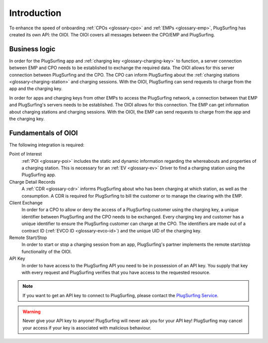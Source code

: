 Introduction
============

To enhance the speed of onboarding :ref:`CPOs <glossary-cpo>` and :ref:`EMPs <glossary-emp>`,
PlugSurfing has created its own API: the OIOI.
The OIOI covers all messages between the CPO/EMP and PlugSurfing.

Business logic
--------------

In order for the PlugSurfing app and :ref:`charging key <glossary-charging-key>` to function,
a server connection between EMP and CPO needs to be established to exchange the required data.
The OIOI allows for this server connection between PlugSurfing and the CPO.
The CPO can inform PlugSurfing about the :ref:`charging stations <glossary-charging-station>` and charging sessions.
With the OIOI, PlugSurfing can send requests to charge from the app and the charging key.

In order for apps and charging keys from other EMPs to access the PlugSurfing network,
a connection between that EMP and PlugSurfing's servers needs to be established.
The OIOI allows for this connection.
The EMP can get information about charging stations and charging sessions.
With the OIOI, the EMP can send requests to charge from the app and the charging key.

Fundamentals of OIOI
--------------------

The following integration is required:

Point of Interest
    :ref:`POI <glossary-poi>` includes the static and dynamic information regarding the whereabouts and properties of a charging station.
    This is necessary for an :ref:`EV <glossary-ev>` Driver to find a charging station using the PlugSurfing app.

Charge Detail Records
    A :ref:`CDR <glossary-cdr>` informs PlugSurfing about who has been charging at which station,
    as well as the consumption.
    A CDR is required for PlugSurfing to bill the customer or to manage the clearing with the EMP.

Client Exchange
    In order for a CPO to allow or deny the access of a PlugSurfing customer using the charging key,
    a unique identifier between PlugSurfing and the CPO needs to be exchanged.
    Every charging key and customer has a unique identifier to ensure the PlugSurfing customer can charge at the CPO.
    The identifiers are made out of a contract ID (:ref:`EVCO ID <glossary-evco-id>`) and the unique UID of the charging key.

Remote Start/Stop
    In order to start or stop a charging session from an app,
    PlugSurfing's partner implements the remote start/stop functionality of the OIOI.

API Key
    In order to have access to the PlugSurfing API you need to be in possession of an API key.
    You supply that key with every request and PlugSurfing verifies that you have access to the requested resource.

.. note:: If you want to get an API key to connect to PlugSurfing,
          please contact the `PlugSurfing Service`_.

.. warning:: Never give your API key to anyone!
             PlugSurfing will never ask you for your API key!
             PlugSurfing may cancel your access if your key is associated with malicious behaviour.

.. _plugsurfing service: mailto:service@plugsurfing.com
